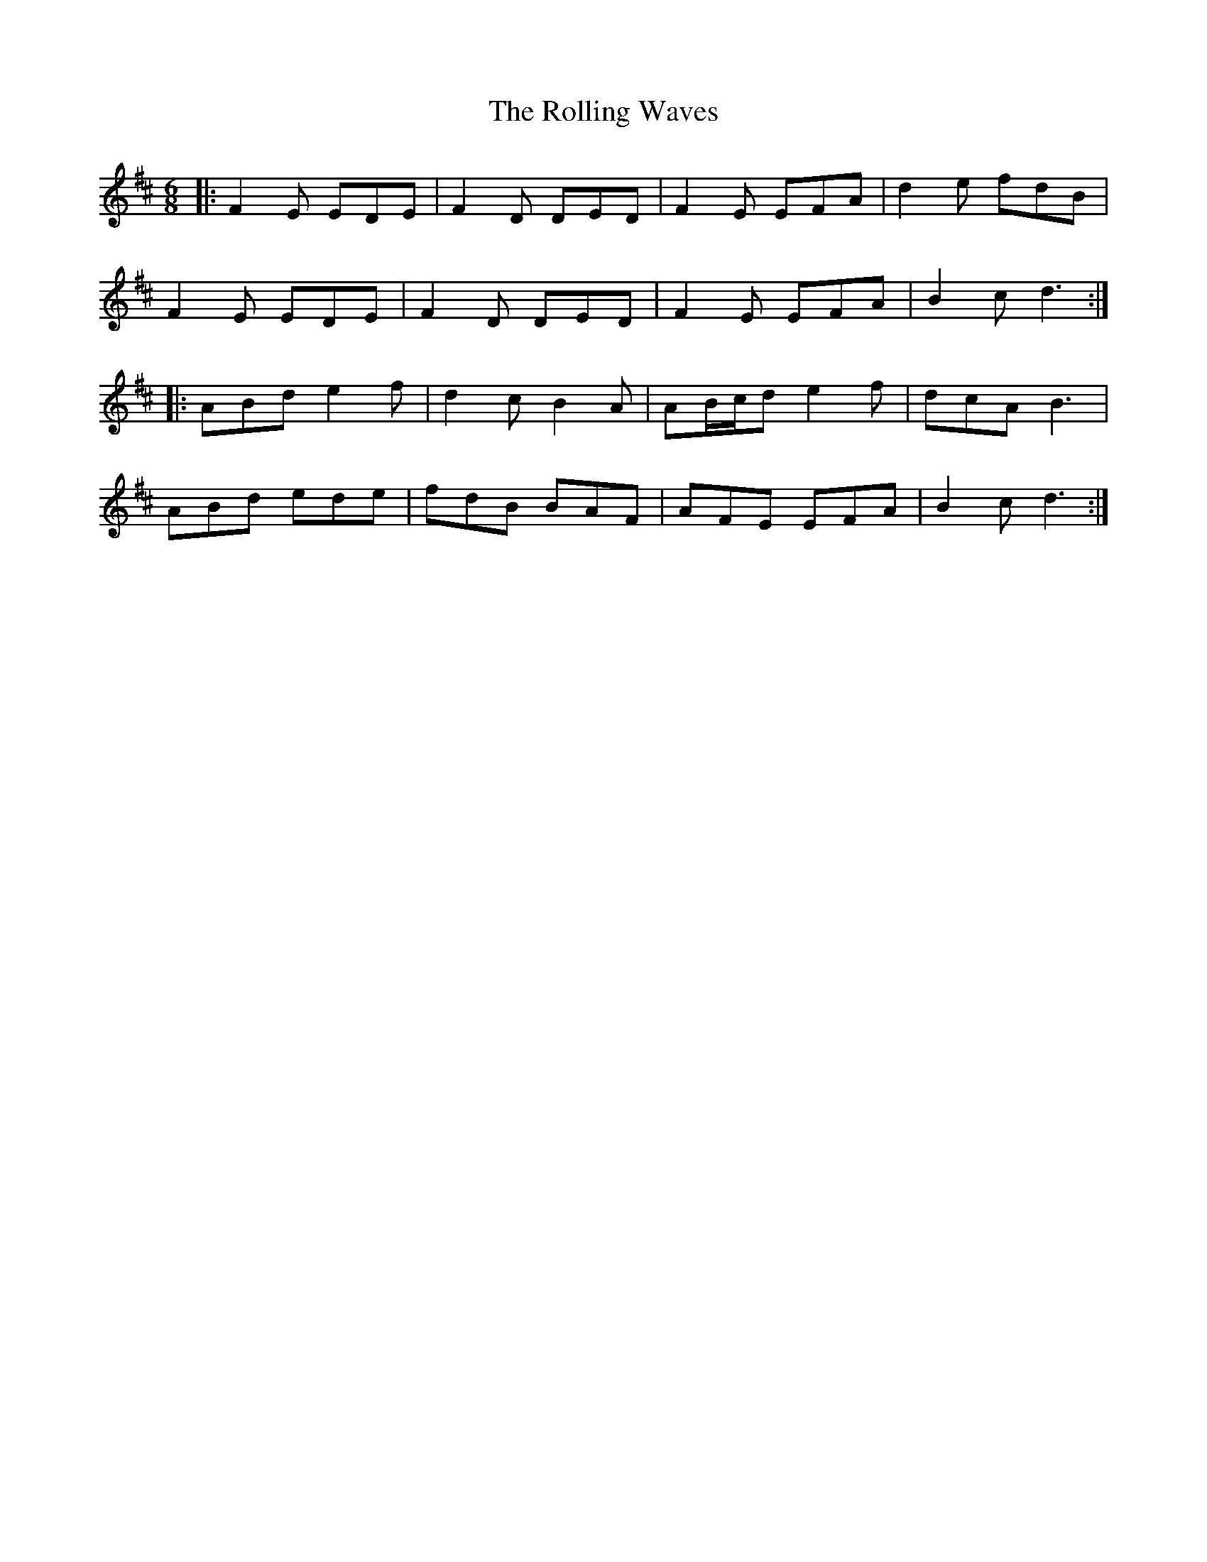 X: 35118
T: Rolling Waves, The
R: jig
M: 6/8
K: Dmajor
|:F2E EDE|F2D DED|F2E EFA|d2e fdB|
F2E EDE|F2D DED|F2E EFA|B2c d3:|
|:ABd e2f|d2c B2A|AB/c/d e2f|dcA B3|
ABd ede|fdB BAF|AFE EFA|B2c d3:|

